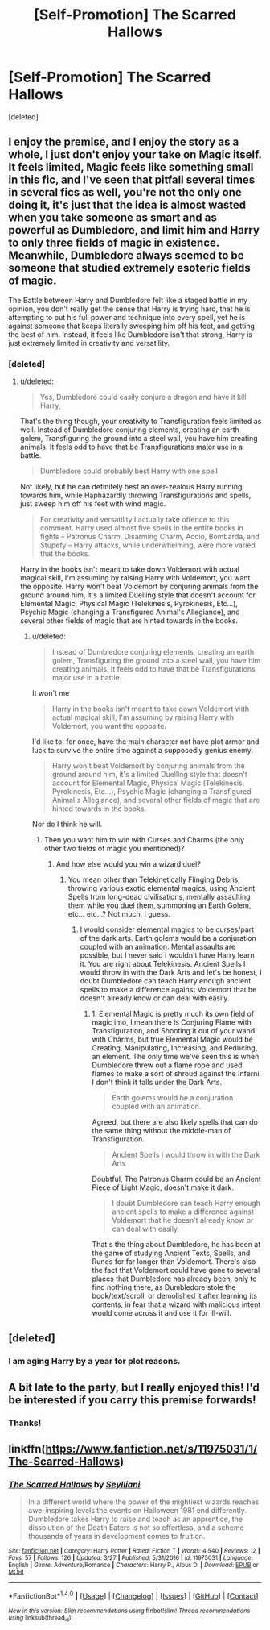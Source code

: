 #+TITLE: [Self-Promotion] The Scarred Hallows

* [Self-Promotion] The Scarred Hallows
:PROPERTIES:
:Score: 4
:DateUnix: 1491942649.0
:DateShort: 2017-Apr-12
:FlairText: Self-Promotion
:END:
[deleted]


** I enjoy the premise, and I enjoy the story as a whole, I just don't enjoy your take on Magic itself. It feels limited, Magic feels like something small in this fic, and I've seen that pitfall several times in several fics as well, you're not the only one doing it, it's just that the idea is almost wasted when you take someone as smart and as powerful as Dumbledore, and limit him and Harry to only three fields of magic in existence. Meanwhile, Dumbledore always seemed to be someone that studied extremely esoteric fields of magic.

The Battle between Harry and Dumbledore felt like a staged battle in my opinion, you don't really get the sense that Harry is trying hard, that he is attempting to put his full power and technique into every spell, yet he is against someone that keeps literally sweeping him off his feet, and getting the best of him. Instead, it feels like Dumbledore isn't that strong, Harry is just extremely limited in creativity and versatility.
:PROPERTIES:
:Score: 6
:DateUnix: 1491977968.0
:DateShort: 2017-Apr-12
:END:

*** [deleted]
:PROPERTIES:
:Score: -3
:DateUnix: 1492021000.0
:DateShort: 2017-Apr-12
:END:

**** u/deleted:
#+begin_quote
  Yes, Dumbledore could easily conjure a dragon and have it kill Harry,
#+end_quote

That's the thing though, your creativity to Transfiguration feels limited as well. Instead of Dumbledore conjuring elements, creating an earth golem, Transfiguring the ground into a steel wall, you have him creating animals. It feels odd to have that be Transfigurations major use in a battle.

#+begin_quote
  Dumbledore could probably best Harry with one spell
#+end_quote

Not likely, but he can definitely best an over-zealous Harry running towards him, while Haphazardly throwing Transfigurations and spells, just sweep him off his feet with wind magic.

#+begin_quote
  For creativity and versatility I actually take offence to this comment. Harry used almost five spells in the entire books in fights -- Patronus Charm, Disarming Charm, Accio, Bombarda, and Stupefy -- Harry attacks, while underwhelming, were more varied that the books.
#+end_quote

Harry in the books isn't meant to take down Voldemort with actual magical skill, I'm assuming by raising Harry with Voldemort, you want the opposite. Harry won't beat Voldemort by conjuring animals from the ground around him, it's a limited Duelling style that doesn't account for Elemental Magic, Physical Magic (Telekinesis, Pyrokinesis, Etc...), Psychic Magic (changing a Transfigured Animal's Allegiance), and several other fields of magic that are hinted towards in the books.
:PROPERTIES:
:Score: 5
:DateUnix: 1492034926.0
:DateShort: 2017-Apr-13
:END:

***** u/deleted:
#+begin_quote
  Instead of Dumbledore conjuring elements, creating an earth golem, Transfiguring the ground into a steel wall, you have him creating animals. It feels odd to have that be Transfigurations major use in a battle.
#+end_quote

It won't me

#+begin_quote
  Harry in the books isn't meant to take down Voldemort with actual magical skill, I'm assuming by raising Harry with Voldemort, you want the opposite.
#+end_quote

I'd like to, for once, have the main character not have plot armor and luck to survive the entire time against a supposedly genius enemy.

#+begin_quote
  Harry won't beat Voldemort by conjuring animals from the ground around him, it's a limited Duelling style that doesn't account for Elemental Magic, Physical Magic (Telekinesis, Pyrokinesis, Etc...), Psychic Magic (changing a Transfigured Animal's Allegiance), and several other fields of magic that are hinted towards in the books.
#+end_quote

Nor do I think he will.
:PROPERTIES:
:Score: 0
:DateUnix: 1492035191.0
:DateShort: 2017-Apr-13
:END:

****** Then you want him to win with Curses and Charms (the only other two fields of magic you mentioned)?
:PROPERTIES:
:Score: 2
:DateUnix: 1492035298.0
:DateShort: 2017-Apr-13
:END:

******* And how else would you win a wizard duel?
:PROPERTIES:
:Score: 1
:DateUnix: 1492037788.0
:DateShort: 2017-Apr-13
:END:

******** You mean other than Telekinetically Flinging Debris, throwing various exotic elemental magics, using Ancient Spells from long-dead civilisations, mentally assaulting them while you duel them, summoning an Earth Golem, etc... etc...? Not much, I guess.
:PROPERTIES:
:Score: 1
:DateUnix: 1492046303.0
:DateShort: 2017-Apr-13
:END:

********* I would consider elemental magics to be curses/part of the dark arts. Earth golems would be a conjuration coupled with an animation. Mental assaults are possible, but I never said I wouldn't have Harry learn it. You are right about Telekinesis. Ancient Spells I would throw in with the Dark Arts and let's be honest, I doubt Dumbledore can teach Harry enough ancient spells to make a difference against Voldemort that he doesn't already know or can deal with easily.
:PROPERTIES:
:Score: 1
:DateUnix: 1492046953.0
:DateShort: 2017-Apr-13
:END:

********** 1. Elemental Magic is pretty much its own field of magic imo, I mean there is Conjuring Flame with Transfiguration, and Shooting it out of your wand with Charms, but true Elemental Magic would be Creating, Manipulating, Increasing, and Reducing, an element. The only time we've seen this is when Dumbledore threw out a flame rope and used flames to make a sort of shroud against the Inferni. I don't think it falls under the Dark Arts.

#+begin_quote
  Earth golems would be a conjuration coupled with an animation.
#+end_quote

Agreed, but there are also likely spells that can do the same thing without the middle-man of Transfiguration.

#+begin_quote
  Ancient Spells I would throw in with the Dark Arts
#+end_quote

Doubtful, The Patronus Charm could be an Ancient Piece of Light Magic, doesn't make it dark.

#+begin_quote
  I doubt Dumbledore can teach Harry enough ancient spells to make a difference against Voldemort that he doesn't already know or can deal with easily.
#+end_quote

That's the thing about Dumbledore, he has been at the game of studying Ancient Texts, Spells, and Runes for far longer than Voldemort. There's also the fact that Voldemort could have gone to several places that Dumbledore has already been, only to find nothing there, as Dumbledore stole the book/text/scroll, or demolished it after learning its contents, in fear that a wizard with malicious intent would come across it and use it for ill-will.
:PROPERTIES:
:Score: 2
:DateUnix: 1492054313.0
:DateShort: 2017-Apr-13
:END:


** [deleted]
:PROPERTIES:
:Score: 2
:DateUnix: 1491956256.0
:DateShort: 2017-Apr-12
:END:

*** I am aging Harry by a year for plot reasons.
:PROPERTIES:
:Score: 1
:DateUnix: 1491957621.0
:DateShort: 2017-Apr-12
:END:


** A bit late to the party, but I really enjoyed this! I'd be interested if you carry this premise forwards!
:PROPERTIES:
:Author: cavey_dude
:Score: 2
:DateUnix: 1492395548.0
:DateShort: 2017-Apr-17
:END:

*** Thanks!
:PROPERTIES:
:Score: 1
:DateUnix: 1492444833.0
:DateShort: 2017-Apr-17
:END:


** linkffn([[https://www.fanfiction.net/s/11975031/1/The-Scarred-Hallows]])
:PROPERTIES:
:Score: 2
:DateUnix: 1491942676.0
:DateShort: 2017-Apr-12
:END:

*** [[http://www.fanfiction.net/s/11975031/1/][*/The Scarred Hallows/*]] by [[https://www.fanfiction.net/u/5661052/Seylliani][/Seylliani/]]

#+begin_quote
  In a different world where the power of the mightiest wizards reaches awe-inspiring levels the events on Halloween 1981 end differently. Dumbledore takes Harry to raise and teach as an apprentice, the dissolution of the Death Eaters is not so effortless, and a scheme thousands of years in development comes to fruition.
#+end_quote

^{/Site/: [[http://www.fanfiction.net/][fanfiction.net]] *|* /Category/: Harry Potter *|* /Rated/: Fiction T *|* /Words/: 4,540 *|* /Reviews/: 12 *|* /Favs/: 57 *|* /Follows/: 126 *|* /Updated/: 3/27 *|* /Published/: 5/31/2016 *|* /id/: 11975031 *|* /Language/: English *|* /Genre/: Adventure/Romance *|* /Characters/: Harry P., Albus D. *|* /Download/: [[http://www.ff2ebook.com/old/ffn-bot/index.php?id=11975031&source=ff&filetype=epub][EPUB]] or [[http://www.ff2ebook.com/old/ffn-bot/index.php?id=11975031&source=ff&filetype=mobi][MOBI]]}

--------------

*FanfictionBot*^{1.4.0} *|* [[[https://github.com/tusing/reddit-ffn-bot/wiki/Usage][Usage]]] | [[[https://github.com/tusing/reddit-ffn-bot/wiki/Changelog][Changelog]]] | [[[https://github.com/tusing/reddit-ffn-bot/issues/][Issues]]] | [[[https://github.com/tusing/reddit-ffn-bot/][GitHub]]] | [[[https://www.reddit.com/message/compose?to=tusing][Contact]]]

^{/New in this version: Slim recommendations using/ ffnbot!slim! /Thread recommendations using/ linksub(thread_id)!}
:PROPERTIES:
:Author: FanfictionBot
:Score: 2
:DateUnix: 1491942717.0
:DateShort: 2017-Apr-12
:END:
